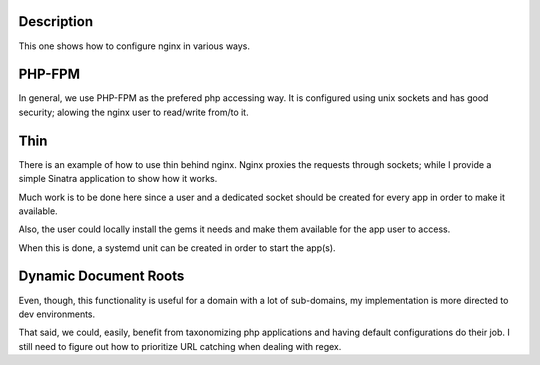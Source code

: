 Description
===========
This one shows how to configure nginx in various ways.

PHP-FPM
=======
In general, we use PHP-FPM as the prefered php accessing way. It is configured using
unix sockets and has good security; alowing the nginx user to read/write from/to it.

Thin
====
There is an example of how to use thin behind nginx. Nginx proxies the requests 
through sockets; while I provide a simple Sinatra application to show how it
works. 

Much work is to be done here since a user and a dedicated socket should be created 
for every app in order to make it available. 

Also, the user could locally install the gems it needs and make them available for 
the app user to access.

When this is done, a systemd unit can be created in order to start the app(s).

Dynamic Document Roots
======================
Even, though, this functionality is useful for a domain with a lot of sub-domains, 
my implementation is more directed to dev environments.

That said, we could, easily, benefit from taxonomizing php applications and having 
default configurations do their job. I still need to figure out how to prioritize 
URL catching when dealing with regex.
